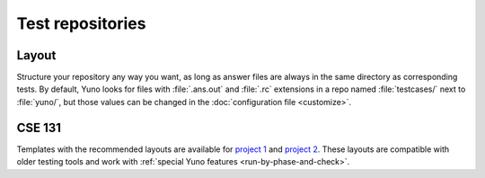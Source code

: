 Test repositories
=================

Layout
------

Structure your repository any way you want, as long as answer files are always in the same directory as corresponding tests. By default, Yuno looks for files with :file:`.ans.out` and :file:`.rc` extensions in a repo named :file:`testcases/` next to :file:`yuno/`, but those values can be changed in the :doc:`configuration file <customize>`.

CSE 131
-------

Templates with the recommended layouts are available for `project 1 <https://github.com/bulatb/131-project1-testcases>`_ and `project 2 <https://github.com/bulatb/131-project2-testcases>`_. These layouts are compatible with older testing tools and work with :ref:`special Yuno features <run-by-phase-and-check>`.

